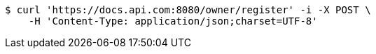 [source,bash]
----
$ curl 'https://docs.api.com:8080/owner/register' -i -X POST \
    -H 'Content-Type: application/json;charset=UTF-8'
----